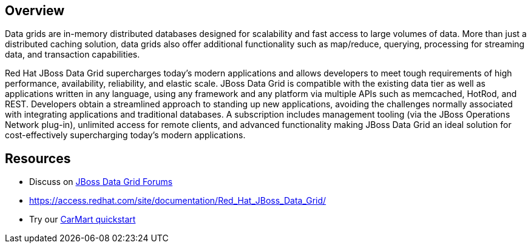:awestruct-layout: product-overview

== Overview

Data grids are in-memory distributed databases designed for scalability and fast access to large volumes of data.  More than just a distributed caching solution, data grids also offer additional functionality such as map/reduce, querying, processing for streaming data, and transaction capabilities.  

Red Hat JBoss Data Grid supercharges today's modern applications and allows developers to meet tough requirements of high performance, availability, reliability, and elastic scale. JBoss Data Grid is compatible with the existing data tier as well as applications written in any language, using any framework and any platform via multiple APIs such as memcached, HotRod, and REST. Developers obtain a streamlined approach to standing up new applications, avoiding the challenges normally associated with integrating applications and traditional databases. A subscription includes management tooling (via the JBoss Operations Network plug-in), unlimited access for remote clients, and advanced functionality making JBoss Data Grid an ideal solution for cost-effectively supercharging today's modern applications.

== Resources

- Discuss on https://community.jboss.org/en/datagrid[JBoss Data Grid Forums]
- https://access.redhat.com/site/documentation/Red_Hat_JBoss_Data_Grid/[https://access.redhat.com/site/documentation/Red_Hat_JBoss_Data_Grid/]
- Try our http://www.jboss.org/jdf/quickstarts/jboss-as-quickstart/jdg-quickstarts/carmart/[CarMart quickstart]

